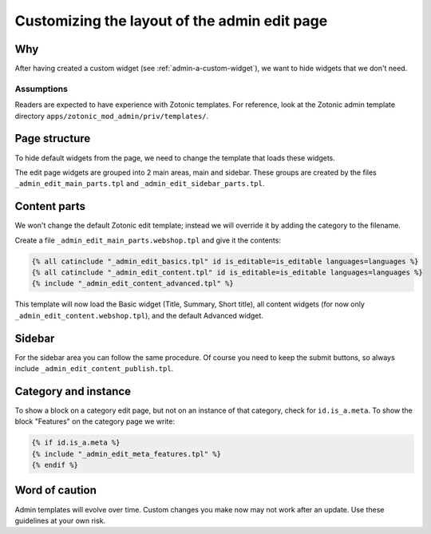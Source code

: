 .. _admin-custom-layout:

Customizing the layout of the admin edit page
=============================================

Why
---

After having created a custom widget (see :ref:`admin-a-custom-widget`), we want to hide widgets that we don't need.


Assumptions
```````````

Readers are expected to have experience with Zotonic templates.
For reference, look at the Zotonic admin template directory ``apps/zotonic_mod_admin/priv/templates/``.



Page structure
--------------

To hide default widgets from the page, we need to change the template that loads these widgets.

The edit page widgets are grouped into 2 main areas, main and sidebar. These groups are created by the files ``_admin_edit_main_parts.tpl`` and ``_admin_edit_sidebar_parts.tpl``.


Content parts
-------------

We won't change the default Zotonic edit template; instead we will override it by adding the category to the filename.

Create a file ``_admin_edit_main_parts.webshop.tpl`` and give it the contents:

.. code-block:: django

    {% all catinclude "_admin_edit_basics.tpl" id is_editable=is_editable languages=languages %}
    {% all catinclude "_admin_edit_content.tpl" id is_editable=is_editable languages=languages %}
    {% include "_admin_edit_content_advanced.tpl" %}

This template will now load the Basic widget (Title, Summary, Short title), all content widgets (for now only ``_admin_edit_content.webshop.tpl``), and the default Advanced widget.


Sidebar
-------

For the sidebar area you can follow the same procedure. Of course you need to keep the submit buttons, so always include ``_admin_edit_content_publish.tpl``.


Category and instance
---------------------

To show a block on a category edit page, but not on an instance of that category, check for ``id.is_a.meta``. To show the block "Features" on the category page we write:

.. code-block:: django

  {% if id.is_a.meta %}
  {% include "_admin_edit_meta_features.tpl" %}
  {% endif %}


Word of caution
---------------

Admin templates will evolve over time. Custom changes you make now may not work after an update. Use these guidelines at your own risk.

